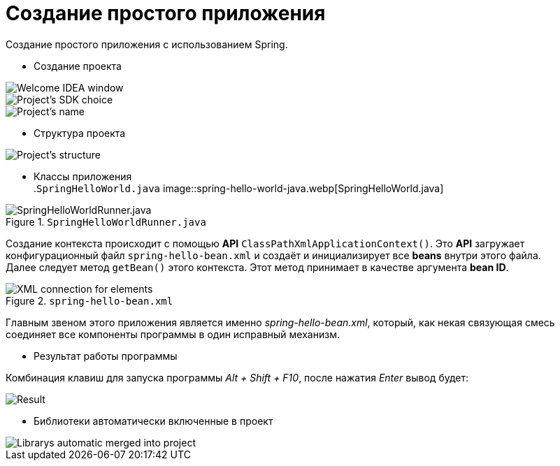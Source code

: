 = Создание простого приложения
:imagesdir: ../assets/img/spring


.Создание простого приложения с использованием Spring.
* Создание проекта

image::create-project-step1.webp[Welcome IDEA window]
image::create-project-step2.webp[Project's SDK choice]
image::create-project-step3.webp[Project's name, location, etc.]

* Структура проекта

image::project-structure.webp[Project's structure]

* Классы приложения +
.`SpringHelloWorld.java`
image::spring-hello-world-java.webp[SpringHelloWorld.java]

.`SpringHelloWorldRunner.java`
image::spring-hello-world-runner-java.webp[SpringHelloWorldRunner.java]

Создание контекста происходит с помощью
*API* `ClassPathXmlApplicationContext()`. Это *API* загружает конфигурационный файл `spring-hello-bean.xml` и создаёт
и инициализирует все *beans* внутри этого файла. +
Далее следует метод `getBean()` этого контекста. Этот метод принимает в качестве аргумента *bean ID*.

.`spring-hello-bean.xml`
image::spring-hello-bean-xml.webp[XML connection for elements]

Главным звеном этого приложения является именно _spring-hello-bean.xml_,
который, как некая связующая смесь соединяет все компоненты программы в
один исправный механизм.

* Результат работы программы

Комбинация клавиш для запуска программы _Alt + Shift + F10_, после нажатия
_Enter_ вывод будет:

image::program-result.webp[Result]

* Библиотеки автоматически включенные в проект

image::project-librarys.webp[Librarys automatic merged into project]
